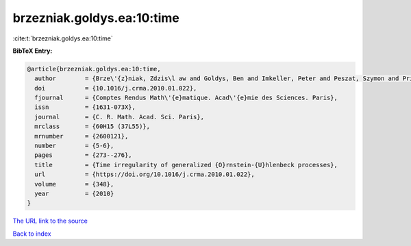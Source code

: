 brzezniak.goldys.ea:10:time
===========================

:cite:t:`brzezniak.goldys.ea:10:time`

**BibTeX Entry:**

.. code-block:: bibtex

   @article{brzezniak.goldys.ea:10:time,
     author        = {Brze\'{z}niak, Zdzis\l aw and Goldys, Ben and Imkeller, Peter and Peszat, Szymon and Priola, Enrico and Zabczyk, Jerzy},
     doi           = {10.1016/j.crma.2010.01.022},
     fjournal      = {Comptes Rendus Math\'{e}matique. Acad\'{e}mie des Sciences. Paris},
     issn          = {1631-073X},
     journal       = {C. R. Math. Acad. Sci. Paris},
     mrclass       = {60H15 (37L55)},
     mrnumber      = {2600121},
     number        = {5-6},
     pages         = {273--276},
     title         = {Time irregularity of generalized {O}rnstein-{U}hlenbeck processes},
     url           = {https://doi.org/10.1016/j.crma.2010.01.022},
     volume        = {348},
     year          = {2010}
   }
`The URL link to the source <https://doi.org/10.1016/j.crma.2010.01.022>`_


`Back to index <../By-Cite-Keys.html>`_

